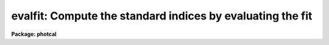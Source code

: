 .. _evalfit:

evalfit: Compute the standard indices by evaluating the fit
===========================================================

**Package: photcal**

.. raw:: html

  <section id="s_usage">
  <h3>Usage</h3>
  <p>
  evalfit observations config parameters calib
  </p>
  </section>
  <section id="s_parameters">
  <h3>Parameters</h3>
  <dl id="l_observations">
  <dt><b>observations</b></dt>
  <!-- Sec='PARAMETERS' Level=0 Label='observations' Line='observations' -->
  <dd>The list of files containing the observations.
  <i>Observations</i> are multi-column text files, whose columns are delimited
  by whitespace, and whose first column is reserved for an object id.
  All observations files in the list must have the same format.
  </dd>
  </dl>
  <dl id="l_config">
  <dt><b>config</b></dt>
  <!-- Sec='PARAMETERS' Level=0 Label='config' Line='config' -->
  <dd>The configuration file. <i>Config</i> is a text file which
  specifies the format of the <i>observations</i> and <i>catalog</i> files, and
  defines the form of the transformation equations to be evaluated.
  More information can be obtained about this file by typing
  <span style="font-family: monospace;">"help mkconfig"</span> and <span style="font-family: monospace;">"help config"</span>.
  </dd>
  </dl>
  <dl id="l_parameters">
  <dt><b>parameters</b></dt>
  <!-- Sec='PARAMETERS' Level=0 Label='parameters' Line='parameters' -->
  <dd>The name of the file produced by the FITPARAMS task.
  <i>Parameters</i> is a text file 
  containing the fitted parameter values for each
  equation and other information about the quality of the
  fit. Records in <i>parameters</i> are assigned a name equal to the label
  of fitted equation. If more than one record in <i>parameters</i> has
  the same name then the last record of that name is used by EVALFIT to 
  evaluate the fit.
  </dd>
  </dl>
  <dl id="l_calib">
  <dt><b>calib</b></dt>
  <!-- Sec='PARAMETERS' Level=0 Label='calib' Line='calib' -->
  <dd>The name of the output file. <i>Calib</i> is a text file
  containing the name of the fitted object in the first column,
  followed by the <i>print</i>
  variables if any, followed by the fitted value, error of the fit (if
  <i>errors</i> is not <span style="font-family: monospace;">"undefined"</span>), and residual of the
  fit (if catalog matching is enabled) for each equation.
  </dd>
  </dl>
  <dl id="l_catalogs">
  <dt><b>catalogs</b></dt>
  <!-- Sec='PARAMETERS' Level=0 Label='catalogs' Line='catalogs' -->
  <dd>The list of files containing the catalog data.
  <i>Catalogs</i> are multi-column text files, whose columns are delimited
  by whitespace, and whose first column is reserved for an object id.
  All catalog files in the list must have the same format.
  If <i>catalogs</i> = <span style="font-family: monospace;">""</span>, then no id matching with the observations
  files is done.
  </dd>
  </dl>
  <dl id="l_errors">
  <dt><b>errors = <span style="font-family: monospace;">"undefined"</span></b></dt>
  <!-- Sec='PARAMETERS' Level=0 Label='errors' Line='errors = "undefined"' -->
  <dd>The algorithm used to compute formal errors for each object fit. The choices
  are:
  <dl>
  <dt><b>undefined</b></dt>
  <!-- Sec='PARAMETERS' Level=1 Label='undefined' Line='undefined' -->
  <dd>No errors are computed and no error values are output.
  </dd>
  </dl>
  <dl>
  <dt><b>obserrors</b></dt>
  <!-- Sec='PARAMETERS' Level=1 Label='obserrors' Line='obserrors' -->
  <dd>The error in each fitted value is computed by summing in quadrature
  the contribution to the total error made by each individual error in the
  observations file variables. If no error columns are defined for the
  observations files the error is assumed to be INDEF.
  </dd>
  </dl>
  <dl>
  <dt><b>equations</b></dt>
  <!-- Sec='PARAMETERS' Level=1 Label='equations' Line='equations' -->
  <dd>The error in each fitted value is computed by evaluating the error
  equations associated with each transformation equation. If no error equation
  is defined then the error is assumed to be INDEF.
  </dd>
  </dl>
  </dd>
  </dl>
  <dl id="l_objects">
  <dt><b>objects = <span style="font-family: monospace;">"all"</span></b></dt>
  <!-- Sec='PARAMETERS' Level=0 Label='objects' Line='objects = "all"' -->
  <dd>The type of objects to output to <i>calib</i>. The choices are:
  <dl>
  <dt><b>all</b></dt>
  <!-- Sec='PARAMETERS' Level=1 Label='all' Line='all' -->
  <dd>Both program and standard stars are output.
  </dd>
  </dl>
  <dl>
  <dt><b>program = yes</b></dt>
  <!-- Sec='PARAMETERS' Level=1 Label='program' Line='program = yes' -->
  <dd>Only program stars are output.
  </dd>
  </dl>
  <dl>
  <dt><b>standard = yes</b></dt>
  <!-- Sec='PARAMETERS' Level=1 Label='standard' Line='standard = yes' -->
  <dd>Only standard stars are output.
  </dd>
  </dl>
  </dd>
  </dl>
  <dl id="l_print">
  <dt><b>print = <span style="font-family: monospace;">""</span></b></dt>
  <!-- Sec='PARAMETERS' Level=0 Label='print' Line='print = ""' -->
  <dd>Additional variables to be printed in the output file. These variables are
  printed immediately after the id, and may be any of the
  catalog variables, observations variables, or the set equation variables
  defined in <i>config</i>.
  </dd>
  </dl>
  <dl id="l_format">
  <dt><b>format = <span style="font-family: monospace;">""</span></b></dt>
  <!-- Sec='PARAMETERS' Level=0 Label='format' Line='format = ""' -->
  <dd>An SPP style format string to apply to the output data, in place of the
  default format.  SPP format strings
  are described in detail in the formats section.
  </dd>
  </dl>
  <dl id="l_append">
  <dt><b>append = no</b></dt>
  <!-- Sec='PARAMETERS' Level=0 Label='append' Line='append = no' -->
  <dd>Append the output to <i>calib</i> instead of creating a new file. If the
  file already exists and <i>append</i> is <span style="font-family: monospace;">"no"</span> EVALFIT will abort.
  </dd>
  </dl>
  <dl id="l_catdir">
  <dt><b>catdir = <span style="font-family: monospace;">")_.catdir"</span></b></dt>
  <!-- Sec='PARAMETERS' Level=0 Label='catdir' Line='catdir = ")_.catdir"' -->
  <dd>The directory containing the supported standard star catalogs.
  The default parameter value  redirects <i>catdir</i>
  to a package parameter of the same name. A list of standard
  catalogs may be obtained by printing the file <span style="font-family: monospace;">"photcal$catalogs/README"</span>.
  Alternatively the user may create their own standard star catalogs 
  and standard star catalog directory.
  </dd>
  </dl>
  </section>
  <section id="s_description">
  <h3>Description</h3>
  <p>
  EVALFIT evaluates the transformation  equations
  for the program and/or standard objects in <i>observations</i>, using
  the transformation equations defined in <i>config</i>,
  the fitted parameter values in the file <i>parameters</i> produced by the
  FITPARAMS
  task, and writes the output to the file <i>calib</i>. If <i>append</i> is <span style="font-family: monospace;">"yes"</span>
  output may be appended to an existing file.
  </p>
  <p>
  EVALFIT computes the values of the catalog variables for the program
  stars by inserting the observations variables directly into the
  transformation equations. EVALFIT can evaluate any number of transformation
  equations, but if there are any standard catalog variables in the right-hand
  side of the transformation equation, EVALFIT will assign INDEF to the fitted
  for that equation.
  </p>
  <p>
  Below are two sets of transformation equations. The first set can be evaluated
  with EVALFIT, the second set cannot and must be inverted with INVERTFIT.
  In both cases the catalog variables to be fit are V and BV, and
  the observed quantities are mv, mb, Xv, and Xb.
  </p>
  <div class="highlight-default-notranslate"><pre>
  System 1:    V = v0 + mv + v1 * (Xv + Xb) / 2. + v2 * (mb - mv)
               BV = b0 + b1 * (Xv + Xb) / 2. + b2 * (mb - mv)
  
  System 2:    mv = v0 + V + v1 * Xv + v2 * BV
               mb = b0 + V + BV + b1 * Xb + b2 * BV
  </pre></div>
  <p>
  Formal errors for each fit may
  be computed by,  1) setting <i>errors</i> to <span style="font-family: monospace;">"obserrors"</span> and using the
  error columns defined in the observations section of <i>config</i>
  to estimate the errors or 2) evaluating the error equations defined in
  <i>config</i>.
  </p>
  <p>
  If the user wishes to match the objects in <i>observations</i> with those
  in <i>catalogs</i> in order for example, to compute the residuals of the fit,
  <i>catalogs</i> must be defined. Similarly if <i>objects</i> is <span style="font-family: monospace;">"program"</span>
  or <span style="font-family: monospace;">"standard"</span>, <i>catalogs</i> must be defined in order to enable
  id matching.
  </p>
  <p>
  Legal <i>catalog</i> and <i>observations</i> files are multi-column text
  files whose columns are delimited by whitespace.
  The first column of a catalog file is <i>always</i> reserved for an object id.
  The first column of an observations file is reserved for an
  object id which can be
  used to match the observational data with the corresponding catalog data.
  All other columns may contain any quantity which can be
  expressed as an integer or real number.  Sexagesimal format numbers
  (hh:mm:ss) are interpreted internally as real numbers. The constant
  INDEF can be used to represent data that is missing or undefined.
  Double precision and complex data are
  not supported. Lines beginning with <span style="font-family: monospace;">"#"</span> are treated as comment lines.
  </p>
  <p>
  By default EVALFIT prints out the object id,
  followed by the variables listed in the <i>print</i>
  parameter, followed by the fit value, estimated
  error (if <i>errors</i> is not <span style="font-family: monospace;">"undefined"</span>), and residual of the fit
  (for any standard star observations that can be matched with the
  catalog values) for each fitted equation. The user can format the output
  by setting the <i>format</i> parameter to an SPP style string. 
  SPP format strings are described in detail below.
  </p>
  </section>
  <section id="s_formats">
  <h3>Formats</h3>
  <p>
  A format specification has the form <span style="font-family: monospace;">"%w.dCn"</span>, where w is the field width,
  d is the number of decimal places or the number of digits of precision,
  C is the format code, and n is radix character for format code <span style="font-family: monospace;">"r"</span> only.
  The w and d fields are optional.  The format codes C are as follows:
  </p>
  <div class="highlight-default-notranslate"><pre>
  b       boolean (YES or NO)
  c       single character (c or '\c' or '\0nnn')
  d       decimal integer
  e       exponential format (D specifies the precision)
  f       fixed format (D specifies the number of decimal places)
  g       general format (D specifies the precision)
  h       hms format (hh:mm:ss.ss, D = no. decimal places)
  m       minutes, seconds (or hours, minutes) (mm:ss.ss)
  o       octal integer
  rN      convert integer in any radix N
  s       string (D field specifies max chars to print)
  t       advance To column given as field W
  u       unsigned decimal integer
  w       output the number of spaces given by field W
  x       hexadecimal integer
  z       complex format (r,r) (D = precision)
  
  Conventions for w (field width) specification:
  
      W =  n      right justify in field of N characters, blank fill
          -n      left justify in field of N characters, blank fill
          0n      zero fill at left (only if right justified)
  absent, 0       use as much space as needed (D field sets precision)
  
  Escape sequences (e.g. "\n" for newline):
  
  \b      backspace   (<b>not implemented</b>)
  formfeed
  \n      newline (crlf)
  \r      carriage return
  \t      tab
  \"      string delimiter character
  \'      character constant delimiter character
  \\      backslash character
  \nnn    octal value of character
  
  Examples
  
  %s          format a string using as much space as required
  %-10s       left justify a string in a field of 10 characters
  %-10.10s    left justify and truncate a string in a field of 10 characters
  %10s        right justify a string in a field of 10 characters
  %10.10s     right justify and truncate a string in a field of 10 characters
  
  %7.3f       print a real number right justified in floating point format
  %-7.3f      same as above but left justified
  %15.7e      print a real number right justified in exponential format
  %-15.7e     same as above but left justified
  %12.5g      print a real number right justified in general format
  %-12.5g     same as above but left justified
  
  \n          insert a newline
  </pre></div>
  <p>
  Note that deferred value fields are <b>not implemented</b> in EVALFIT.
  </p>
  </section>
  <section id="s_examples">
  <h3>Examples</h3>
  <p>
  1. Evaluate the fit for a list of program stars in m92. Use the errors
  in the observed quantities to estimate the errors.
  </p>
  <div class="highlight-default-notranslate"><pre>
  ph&gt; evalfit m92.obs m92.cfg m92.fit m92.cal
  </pre></div>
  <p>
  2. Repeat the fit computed above but include the variables xu and yu which
  are the positions of the objects in the u frame in the output.
  </p>
  <div class="highlight-default-notranslate"><pre>
  ph&gt; evalfit m92.obs m92.cfg m92.fit m92.cal print="xu,yu"
  </pre></div>
  <p>
  3. Repeat the fit computed above but format the output. The user has
  determined that the output will have 5 columns containing the object id,
  xu, yu, fit value and fit error respectively.
  </p>
  <div class="highlight-default-notranslate"><pre>
  ph&gt; evalfit m92.obs m92.cfg m92.fit m92.cal print="xu,yu"\
      format="%-10.10s  %-7.2f  %-7.2f  %-7.3f  %-6.3f\n"
  </pre></div>
  </section>
  <section id="s_see_also">
  <h3>See also</h3>
  <p>
  mkconfig,chkconfig,fitparams,invertfit
  </p>
  
  </section>
  
  <!-- Contents: 'NAME' 'USAGE' 'PARAMETERS' 'DESCRIPTION' 'FORMATS' 'EXAMPLES' 'SEE ALSO'  -->
  
